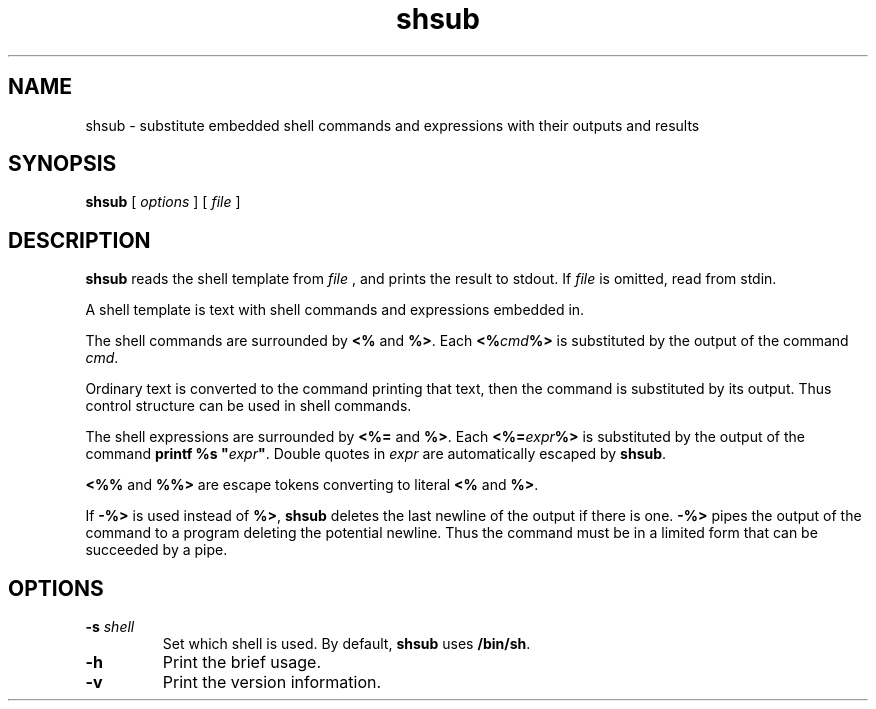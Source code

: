 .TH shsub 1

.SH NAME

shsub - substitute embedded shell commands and expressions with their
outputs and results

.SH SYNOPSIS

.B shsub
[
.I options
]
[
.I file
]

.SH DESCRIPTION

.PP
.B shsub
reads the shell template from
.I file
,
and prints the result to stdout.
If
.I file
is omitted, read from stdin.

.PP
A shell template is text
with shell commands and expressions embedded in.

.PP
The shell commands are surrounded by
.B <%
and
.B %>\c
\&.
Each
.B <%\c
.I cmd\c
.B %>
is substituted by the output of the command
.I cmd\c
\&.

.PP
Ordinary text is converted to the command printing that text,
then the command is substituted by its output.
Thus control structure can be used in shell commands.

.PP
The shell expressions are surrounded by
.B <%=
and
.B %>\c
\&.
Each
.B <%=\c
.I expr\c
.B %>
is substituted by the output of the command
.B printf %s \[dq]\c
.I expr\c
.B \[dq]\c
\&.
Double quotes in
.I expr
are automatically escaped by
.B
shsub\c
\&.

.PP
.B <%%
and
.B %%>
are escape tokens converting to literal
.B <%
and
.B %>\c
\&.

.PP
If
.B -%>
is used instead of
.B %>\c
,
.B shsub
deletes the last newline of the output if there is one.
.B -%>
pipes the output of the command to a program
deleting the potential newline.
Thus the command must be in a limited form that can be
succeeded by a pipe.

.SH OPTIONS

.TP
\fB\-s\fR \fIshell\fR
Set which shell is used.
By default,
.B shsub
uses
.B /bin/sh\c
\&.

.TP
.B \-h
Print the brief usage.

.TP
.B \-v
Print the version information.
